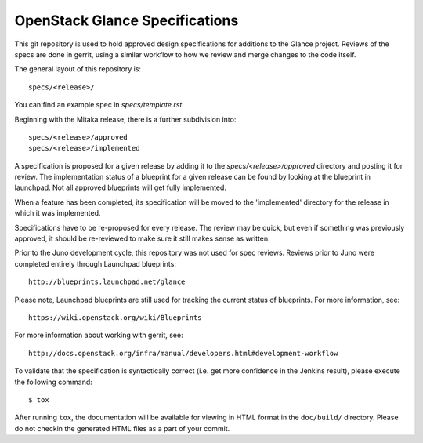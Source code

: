 ===============================
OpenStack Glance Specifications
===============================

This git repository is used to hold approved design specifications for additions
to the Glance project. Reviews of the specs are done in gerrit, using a
similar workflow to how we review and merge changes to the code itself.

The general layout of this repository is::

  specs/<release>/

You can find an example spec in `specs/template.rst`.

Beginning with the Mitaka release, there is a further subdivision into::

  specs/<release>/approved
  specs/<release>/implemented

A specification is proposed for a given release by adding it to the
`specs/<release>/approved` directory and posting it for review.  The
implementation status of a blueprint for a given release can be found by
looking at the blueprint in launchpad.  Not all approved blueprints will get
fully implemented.

When a feature has been completed, its specification will be moved to the
'implemented' directory for the release in which it was implemented.

Specifications have to be re-proposed for every release.  The review may be
quick, but even if something was previously approved, it should be re-reviewed
to make sure it still makes sense as written.

Prior to the Juno development cycle, this repository was not used for spec
reviews.  Reviews prior to Juno were completed entirely through Launchpad
blueprints::

  http://blueprints.launchpad.net/glance

Please note, Launchpad blueprints are still used for tracking the
current status of blueprints. For more information, see::

  https://wiki.openstack.org/wiki/Blueprints

For more information about working with gerrit, see::

  http://docs.openstack.org/infra/manual/developers.html#development-workflow

To validate that the specification is syntactically correct (i.e. get more
confidence in the Jenkins result), please execute the following command::

  $ tox

After running ``tox``, the documentation will be available for viewing in HTML
format in the ``doc/build/`` directory. Please do not checkin the generated
HTML files as a part of your commit.
